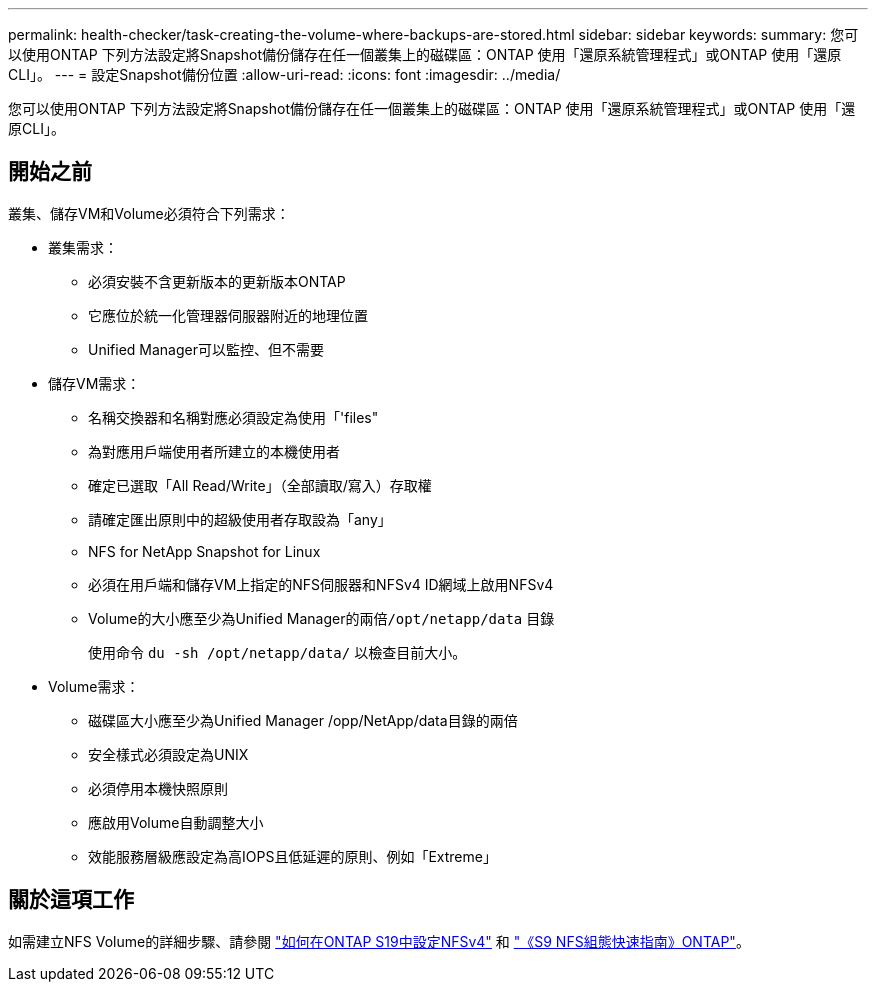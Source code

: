---
permalink: health-checker/task-creating-the-volume-where-backups-are-stored.html 
sidebar: sidebar 
keywords:  
summary: 您可以使用ONTAP 下列方法設定將Snapshot備份儲存在任一個叢集上的磁碟區：ONTAP 使用「還原系統管理程式」或ONTAP 使用「還原CLI」。 
---
= 設定Snapshot備份位置
:allow-uri-read: 
:icons: font
:imagesdir: ../media/


[role="lead"]
您可以使用ONTAP 下列方法設定將Snapshot備份儲存在任一個叢集上的磁碟區：ONTAP 使用「還原系統管理程式」或ONTAP 使用「還原CLI」。



== 開始之前

叢集、儲存VM和Volume必須符合下列需求：

* 叢集需求：
+
** 必須安裝不含更新版本的更新版本ONTAP
** 它應位於統一化管理器伺服器附近的地理位置
** Unified Manager可以監控、但不需要


* 儲存VM需求：
+
** 名稱交換器和名稱對應必須設定為使用「'files"
** 為對應用戶端使用者所建立的本機使用者
** 確定已選取「All Read/Write」（全部讀取/寫入）存取權
** 請確定匯出原則中的超級使用者存取設為「any」
** NFS for NetApp Snapshot for Linux
** 必須在用戶端和儲存VM上指定的NFS伺服器和NFSv4 ID網域上啟用NFSv4
** Volume的大小應至少為Unified Manager的兩倍``/opt/netapp/data`` 目錄
+
使用命令 `du -sh /opt/netapp/data/` 以檢查目前大小。



* Volume需求：
+
** 磁碟區大小應至少為Unified Manager /opp/NetApp/data目錄的兩倍
** 安全樣式必須設定為UNIX
** 必須停用本機快照原則
** 應啟用Volume自動調整大小
** 效能服務層級應設定為高IOPS且低延遲的原則、例如「Extreme」






== 關於這項工作

如需建立NFS Volume的詳細步驟、請參閱 https://kb.netapp.com/Advice_and_Troubleshooting/Data_Storage_Software/ONTAP_OS/How_to_configure_NFSv4_in_Cluster-Mode["如何在ONTAP S19中設定NFSv4"] 和 http://docs.netapp.com/ontap-9/topic/com.netapp.doc.exp-nfsv3-cg/home.html["《S9 NFS組態快速指南》ONTAP"]。
